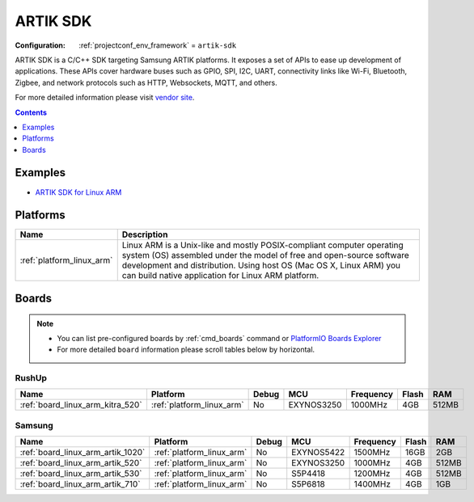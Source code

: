 ..  Copyright (c) 2014-present PlatformIO <contact@platformio.org>
    Licensed under the Apache License, Version 2.0 (the "License");
    you may not use this file except in compliance with the License.
    You may obtain a copy of the License at
       http://www.apache.org/licenses/LICENSE-2.0
    Unless required by applicable law or agreed to in writing, software
    distributed under the License is distributed on an "AS IS" BASIS,
    WITHOUT WARRANTIES OR CONDITIONS OF ANY KIND, either express or implied.
    See the License for the specific language governing permissions and
    limitations under the License.

.. _framework_artik-sdk:

ARTIK SDK
=========

:Configuration:
  :ref:`projectconf_env_framework` = ``artik-sdk``

ARTIK SDK is a C/C++ SDK targeting Samsung ARTIK platforms. It exposes a set of APIs to ease up development of applications. These APIs cover hardware buses such as GPIO, SPI, I2C, UART, connectivity links like Wi-Fi, Bluetooth, Zigbee, and network protocols such as HTTP, Websockets, MQTT, and others.

For more detailed information please visit `vendor site <http://www.artik.io?utm_source=platformio&utm_medium=docs>`_.


.. contents:: Contents
    :local:
    :depth: 1

Examples
--------

* `ARTIK SDK for Linux ARM <https://github.com/platformio/platform-linux_arm/tree/master/examples?utm_source=platformio&utm_medium=docs>`_

Platforms
---------
.. list-table::
    :header-rows:  1

    * - Name
      - Description

    * - :ref:`platform_linux_arm`
      - Linux ARM is a Unix-like and mostly POSIX-compliant computer operating system (OS) assembled under the model of free and open-source software development and distribution. Using host OS (Mac OS X, Linux ARM) you can build native application for Linux ARM platform.

Boards
------

.. note::
    * You can list pre-configured boards by :ref:`cmd_boards` command or
      `PlatformIO Boards Explorer <https://platformio.org/boards>`_
    * For more detailed ``board`` information please scroll tables below by horizontal.

RushUp
~~~~~~

.. list-table::
    :header-rows:  1

    * - Name
      - Platform
      - Debug
      - MCU
      - Frequency
      - Flash
      - RAM
    * - :ref:`board_linux_arm_kitra_520`
      - :ref:`platform_linux_arm`
      - No
      - EXYNOS3250
      - 1000MHz
      - 4GB
      - 512MB

Samsung
~~~~~~~

.. list-table::
    :header-rows:  1

    * - Name
      - Platform
      - Debug
      - MCU
      - Frequency
      - Flash
      - RAM
    * - :ref:`board_linux_arm_artik_1020`
      - :ref:`platform_linux_arm`
      - No
      - EXYNOS5422
      - 1500MHz
      - 16GB
      - 2GB
    * - :ref:`board_linux_arm_artik_520`
      - :ref:`platform_linux_arm`
      - No
      - EXYNOS3250
      - 1000MHz
      - 4GB
      - 512MB
    * - :ref:`board_linux_arm_artik_530`
      - :ref:`platform_linux_arm`
      - No
      - S5P4418
      - 1200MHz
      - 4GB
      - 512MB
    * - :ref:`board_linux_arm_artik_710`
      - :ref:`platform_linux_arm`
      - No
      - S5P6818
      - 1400MHz
      - 4GB
      - 1GB
